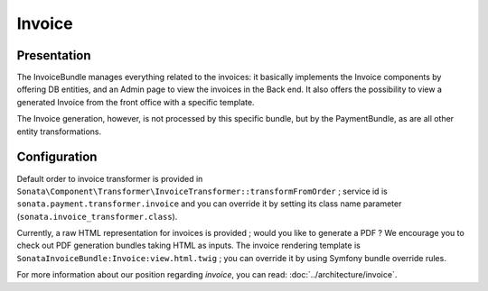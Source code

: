 .. index::
    single: Invoice

=======
Invoice
=======

Presentation
============

The InvoiceBundle manages everything related to the invoices: it basically implements the Invoice components by offering DB entities, and an Admin page to view the invoices in the Back end. It also offers the possibility to view a generated Invoice from the front office with a specific template.

The Invoice generation, however, is not processed by this specific bundle, but by the PaymentBundle, as are all other entity transformations.

Configuration
=============

Default order to invoice transformer is provided in ``Sonata\Component\Transformer\InvoiceTransformer::transformFromOrder`` ; service id is ``sonata.payment.transformer.invoice`` and you can override it by setting its class name parameter (``sonata.invoice_transformer.class``).

Currently, a raw HTML representation for invoices is provided ; would you like to generate a PDF ? We encourage you to check out PDF generation bundles taking HTML as inputs.
The invoice rendering template is ``SonataInvoiceBundle:Invoice:view.html.twig`` ; you can override it by using Symfony bundle override rules.


For more information about our position regarding *invoice*, you can read: :doc:`../architecture/invoice`.
